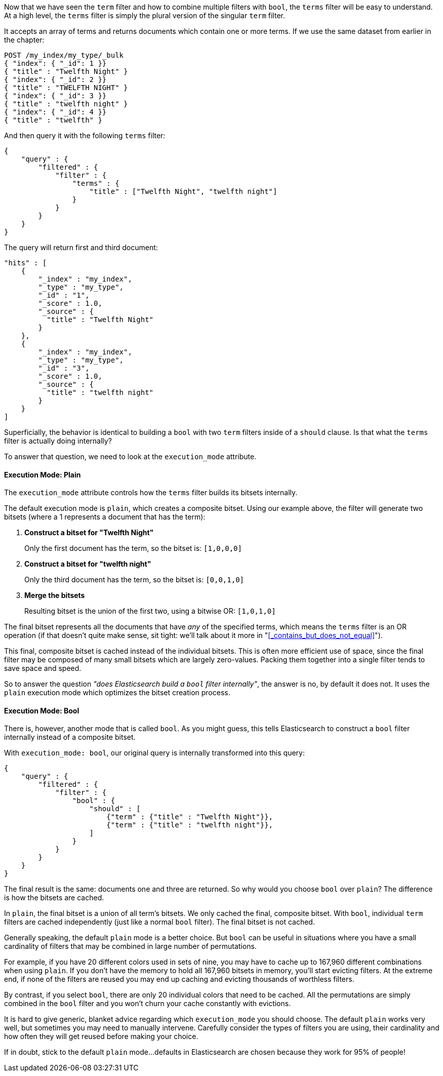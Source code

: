 
Now that we have seen the `term` filter and how to combine multiple filters
with `bool`, the `terms` filter will be easy to understand.  At a high level,
the `terms` filter is simply the plural version of the singular `term` filter.

It accepts an array of terms and returns documents which contain one or more
terms.  If we use the same dataset from earlier in the chapter:

[source,js]
--------------------------------------------------
POST /my_index/my_type/_bulk
{ "index": { "_id": 1 }}
{ "title" : "Twelfth Night" }
{ "index": { "_id": 2 }}
{ "title" : "TWELFTH NIGHT" }
{ "index": { "_id": 3 }}
{ "title" : "twelfth night" }
{ "index": { "_id": 4 }}
{ "title" : "twelfth" }
--------------------------------------------------

And then query it with the following `terms` filter:

[source,js]
--------------------------------------------------
{
    "query" : {
        "filtered" : {
            "filter" : {
                "terms" : {
                    "title" : ["Twelfth Night", "twelfth night"]
                }
            }
        }
    }
}
--------------------------------------------------

The query will return first and third document:

[source,json]
--------------------------------------------------
"hits" : [ 
    {
        "_index" : "my_index",
        "_type" : "my_type",
        "_id" : "1",
        "_score" : 1.0,
        "_source" : { 
          "title" : "Twelfth Night" 
        }
    },
    {
        "_index" : "my_index",
        "_type" : "my_type",
        "_id" : "3",
        "_score" : 1.0,
        "_source" : { 
          "title" : "twelfth night" 
        }
    } 
]
--------------------------------------------------

Superficially, the behavior is identical to building a `bool` with two `term` 
filters inside of a `should` clause.  Is that what the `terms` filter is actually
doing internally?

To answer that question, we need to look at the `execution_mode` attribute.

==== Execution Mode: Plain
The `execution_mode` attribute controls how the `terms` filter builds its bitsets
internally.

The default execution mode is `plain`, which creates a composite bitset.
Using our example above, the filter will generate two bitsets (where a 1 represents
a document that has the term):

1. *Construct a bitset for "Twelfth Night"*
+
Only the first document has the term, so the bitset is: `[1,0,0,0]`

2. *Construct a bitset for "twelfth night"*
+
Only the third document has the term, so the bitset is: `[0,0,1,0]`

3. *Merge the bitsets*
+
Resulting bitset is the union of the first two, using a bitwise OR: `[1,0,1,0]`

The final bitset represents all the documents that have _any_ of the
specified terms, which means the `terms` filter is an OR operation (if that
doesn't quite make sense, sit tight: we'll talk about it more in 
"<<_contains_but_does_not_equal>>").

This final, composite bitset is cached instead of the individual bitsets.
This is often more efficient use of space, since the final filter may be composed
of many small bitsets which are largely zero-values.  Packing them together
into a single filter tends to save space and speed.

So to answer the question _"does Elasticsearch build a `bool` filter internally"_,
the answer is no, by default it does not.  It uses the `plain` execution mode
which optimizes the bitset creation process.

==== Execution Mode: Bool
There is, however, another mode that is called `bool`.  As you might guess, this
tells Elasticsearch to construct a `bool` filter internally instead of a 
composite bitset.

With `execution_mode: bool`, our original query is internally transformed into
this query:

[source,js]
--------------------------------------------------
{
    "query" : {
        "filtered" : {
            "filter" : {
                "bool" : {
                    "should" : [
                        {"term" : {"title" : "Twelfth Night"}},
                        {"term" : {"title" : "twelfth night"}},
                    ]
                }
            }
        }
    }
}
--------------------------------------------------

The final result is the same: documents one and three are returned.  So why
would you choose `bool` over `plain`?  The difference is how the bitsets are
cached.

In `plain`, the final bitset is a union of all term's bitsets.  We only cached
the final, composite bitset.  With `bool`, individual `term` filters are cached 
independently (just like a normal `bool` filter).  The final bitset is not
cached.

Generally speaking, the default `plain` mode is a better choice.  But `bool` can
be useful in situations where you have a small cardinality of filters that
may be combined in large number of permutations.

For example, if you have 20 different colors used in sets of nine, you may have
to cache up to 167,960 different combinations when using `plain`.  If you don't
have the memory to hold all 167,960 bitsets in memory, you'll start evicting
filters.  At the extreme end, if none of the filters are reused you may end up
caching and evicting thousands of worthless filters.

By contrast, if you select `bool`, there are only 20 individual colors that need
to be cached.  All the permutations are simply combined in the `bool` filter
and you won't churn your cache constantly with evictions.

It is hard to give generic, blanket advice regarding which `execution_mode` you
should choose.  The default `plain` works very well, but sometimes you may need
to manually intervene.  Carefully consider the types of filters you are using,
their cardinality and how often they will get reused before making your choice.

If in doubt, stick to the default `plain` mode...defaults in Elasticsearch are
chosen because they work for 95% of people!
